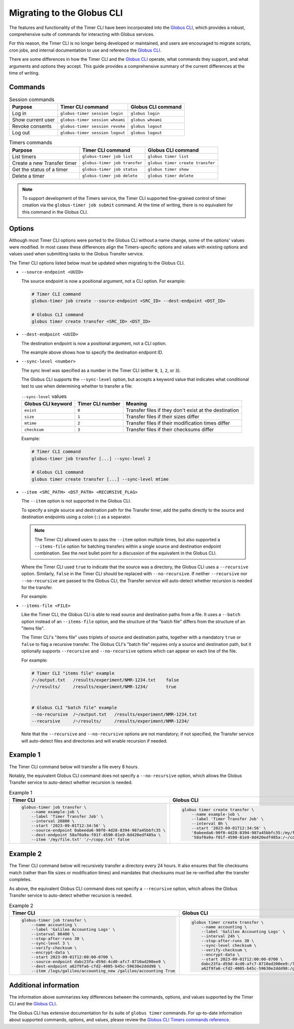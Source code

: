 Migrating to the Globus CLI
###########################

The features and functionality of the Timer CLI have been incorporated into the `Globus CLI`_,
which provides a robust, comprehensive suite of commands for interacting with Globus services.

For this reason, the Timer CLI is no longer being developed or maintained,
and users are encouraged to migrate scripts, cron jobs, and internal documentation
to use and reference the `Globus CLI`_.

There are some differences in how the Timer CLI and the `Globus CLI`_ operate,
what commands they support, and what arguments and options they accept.
This guide provides a comprehensive summary of the current differences at the time of writing.


Commands
========

..  csv-table:: Session commands
    :header: "Purpose", "Timer CLI command", "Globus CLI command"

    "Log in", "``globus-timer session login``", "``globus login``"
    "Show current user", "``globus-timer session whoami``", "``globus whoami``"
    "Revoke consents", "``globus-timer session revoke``", "``globus logout``"
    "Log out", "``globus-timer session logout``", "``globus logout``"


..  csv-table:: Timers commands
    :header: "Purpose", "Timer CLI command", "Globus CLI command"

    "List timers", "``globus-timer job list``", "``globus timer list``"
    "Create a new Transfer timer", "``globus-timer job transfer``", "``globus timer create transfer``"
    "Get the status of a timer", "``globus-timer job status``", "``globus timer show``"
    "Delete a timer", "``globus-timer job delete``", "``globus timer delete``"


..  note::

    To support development of the Timers service,
    the Timer CLI supported fine-grained control of timer creation
    via the ``globus-timer job submit`` command.
    At the time of writing, there is no equivalent for this command in the Globus CLI.


Options
=======

Although most Timer CLI options were ported to the Globus CLI without a name change,
some of the options' values were modified.
In most cases these differences align the Timers-specific options and values with
existing options and values used when submitting tasks to the Globus Transfer service.

The Timer CLI options listed below must be updated when migrating to the Globus CLI.

*   ``--source-endpoint <UUID>``

    The source endpoint is now a positional argument, not a CLI option.
    For example:

    ..  code-block:: bash

        # Timer CLI command
        globus-timer job create --source-endpoint <SRC_ID> --dest-endpoint <DST_ID>

        # Globus CLI command
        globus timer create transfer <SRC_ID> <DST_ID>

*   ``--dest-endpoint <UUID>``

    The destination endpoint is now a positional argument, not a CLI option.

    The example above shows how to specify the destination endpoint ID.

*   ``--sync-level <number>``

    The sync level was specified as a number in the Timer CLI
    (either ``0``, ``1``, ``2``, or ``3``).

    The Globus CLI supports the ``--sync-level`` option,
    but accepts a keyword value that indicates what conditional test to use
    when determining whether to transfer a file:

    ..  csv-table:: ``--sync-level`` values
        :header: "Globus CLI keyword", "Timer CLI number", "Meaning"

        "``exist``", "``0``", "Transfer files if they don't exist at the destination"
        "``size``", "``1``", "Transfer files if their sizes differ"
        "``mtime``", "``2``", "Transfer files if their modification times differ"
        "``checksum``", "``3``", "Transfer files if their checksums differ"

    Example:

    ..  code-block:: bash

        # Timer CLI command
        globus-timer job transfer [...] --sync-level 2

        # Globus CLI command
        globus timer create transfer [...] --sync-level mtime

*   ``--item <SRC_PATH> <DST_PATH> <RECURSIVE_FLAG>``

    The ``--item`` option is not supported in the Globus CLI.

    To specify a single source and destination path for the Transfer timer,
    add the paths directly to the source and destination endpoints
    using a colon (``:``) as a separator.

    ..  note::

        The Timer CLI allowed users to pass the ``--item`` option multiple times,
        but also supported a ``--items-file`` option for batching transfers
        within a single source and destination endpoint combination.
        See the next bullet point for a discussion of the equivalent in the Globus CLI.

    Where the Timer CLI used ``true`` to indicate that the source was a directory,
    the Globus CLI uses a ``--recursive`` option.
    Similarly, ``false`` in the Timer CLI should be replaced with ``--no-recursive``.
    If neither ``--recursive`` nor ``--no-recursive`` are passed to the Globus CLI,
    the Transfer service will auto-detect whether recursion is needed for the transfer.

    For example:

    ..  code-block:: bash
        :caption: Recursive transfer timer

        # Timer CLI command (recursive)
        globus-timer job transfer \
            --source-endpoint SRC_ID --dest-endpoint DST_ID \
            --item SRC_PATH DST_PATH true

        # Globus CLI command
        globus timer create transfer SRC_ID:SRC_PATH DST_ID:DST_PATH --recursive

    ..  code-block:: bash
        :caption: Non-recursive transfer timer

        # Timer CLI command (recursive)
        globus-timer job transfer \
            --source-endpoint SRC_ID --dest-endpoint DST_ID \
            --item SRC_PATH DST_PATH false

        # Globus CLI command
        globus timer create transfer SRC_ID:SRC_PATH DST_ID:DST_PATH --no-recursive

*   ``--items-file <FILE>``

    Like the Timer CLI,
    the Globus CLI is able to read source and destination paths from a file.
    It uses a ``--batch`` option instead of an ``--items-file`` option,
    and the structure of the "batch file" differs from the structure of an "items file".

    The Timer CLI's "items file" uses triplets of source and destination paths,
    together with a mandatory ``true`` or ``false`` to flag a recursive transfer.
    The Globus CLI's "batch file" requires only a source and destination path,
    but it optionally supports ``--recursive`` and ``--no-recursive`` options
    which can appear on each line of the file.

    For example:

    ..  code-block::

        # Timer CLI "items file" example
        /~/output.txt   /results/experiment/NMR-1234.txt    false
        /~/results/     /results/experiment/NMR-1234/       true


        # Globus CLI "batch file" example
        --no-recursive  /~/output.txt   /results/experiment/NMR-1234.txt
        --recursive     /~/results/     /results/experiment/NMR-1234/

    Note that the ``--recursive`` and ``--no-recursive`` options are not mandatory;
    if not specified, the Transfer service will auto-detect files and directories
    and will enable recursion if needed.


Example 1
=========

The Timer CLI command below will transfer a file every 8 hours.

Notably, the equivalent Globus CLI command does not specify a ``--no-recursive`` option,
which allows the Globus Transfer service to auto-detect whether recursion is needed.

..  list-table:: Example 1
    :header-rows: 1

    *   -   Timer CLI
        -   Globus CLI

    *   -   ..  code-block:: shell

                globus-timer job transfer \
                    --name example-job \
                    --label 'Timer Transfer Job' \
                    --interval 28800 \
                    --start '2023-09-01T12:34:56' \
                    --source-endpoint 0abeeda6-90f0-4d28-8394-987a45bbfc35 \
                    --dest-endpoint 58af0a9a-f01f-4590-81e9-8d420edf485a \
                    --item '/my/file.txt' '/~/copy.txt' false

        -   ..  code-block:: shell

                globus timer create transfer \
                    --name example-job \
                    --label 'Timer Transfer Job' \
                    --interval 8h \
                    --start '2023-09-01T12:34:56' \
                    '0abeeda6-90f0-4d28-8394-987a45bbfc35:/my/file.txt' \
                    '58af0a9a-f01f-4590-81e9-8d420edf485a:/~/copy.txt'


Example 2
=========

The Timer CLI command below will recursively transfer a directory every 24 hours.
It also ensures that file checksums match (rather than file sizes or modification times)
and mandates that checksums must be re-verified after the transfer completes.

As above, the equivalent Globus CLI command does not specify a ``--recursive`` option,
which allows the Globus Transfer service to auto-detect whether recursion is needed.


..  list-table:: Example 2
    :header-rows: 1

    *   -   Timer CLI
        -   Globus CLI

    *   -   ..  code-block:: shell

                globus-timer job transfer \
                    --name accounting \
                    --label 'Galileo Accounting Logs' \
                    --interval 86400 \
                    --stop-after-runs 30 \
                    --sync-level 3 \
                    --verify-checksum \
                    --encrypt-data \
                    --start 2023-09-01T12:00:00-0700 \
                    --source-endpoint dabc23fa-d59d-4cd0-afc7-8710ad200ee9 \
                    --dest-endpoint a62f9fa6-cfd2-4005-b45c-59630e2ddd98 \
                    --item /logs/galileo/accounting_new /galileo/accounting True

        -   ..  code-block:: shell

                globus timer create transfer \
                    --name accounting \
                    --label 'Galileo Accounting Logs' \
                    --interval 24h \
                    --stop-after-runs 30 \
                    --sync-level checksum \
                    --verify-checksum \
                    --encrypt-data \
                    --start 2023-09-01T12:00:00-0700 \
                    dabc23fa-d59d-4cd0-afc7-8710ad200ee9:/logs/galileo/accounting_new \
                    a62f9fa6-cfd2-4005-b45c-59630e2ddd98:/galileo/accounting


Additional information
======================

The information above summarizes key differences between the commands, options, and values
supported by the Timer CLI and the `Globus CLI`_.

The Globus CLI has extensive documentation for its suite of ``globus timer`` commands.
For up-to-date information about supported commands, options, and values,
please review the `Globus CLI Timers commands reference`_.



..  Links
..  -----
..
..  _Globus CLI: https://docs.globus.org/cli/
..  _Globus CLI Timers commands reference: https://docs.globus.org/cli/reference/#globus_timer_commands
